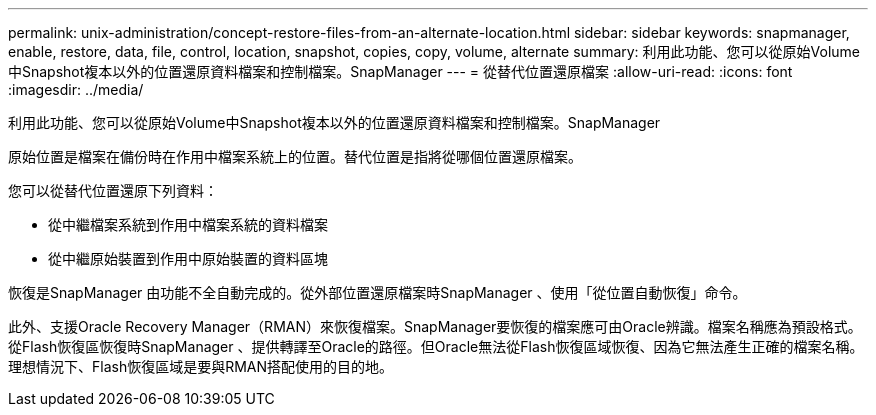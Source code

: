 ---
permalink: unix-administration/concept-restore-files-from-an-alternate-location.html 
sidebar: sidebar 
keywords: snapmanager, enable, restore, data, file, control, location, snapshot, copies, copy, volume, alternate 
summary: 利用此功能、您可以從原始Volume中Snapshot複本以外的位置還原資料檔案和控制檔案。SnapManager 
---
= 從替代位置還原檔案
:allow-uri-read: 
:icons: font
:imagesdir: ../media/


[role="lead"]
利用此功能、您可以從原始Volume中Snapshot複本以外的位置還原資料檔案和控制檔案。SnapManager

原始位置是檔案在備份時在作用中檔案系統上的位置。替代位置是指將從哪個位置還原檔案。

您可以從替代位置還原下列資料：

* 從中繼檔案系統到作用中檔案系統的資料檔案
* 從中繼原始裝置到作用中原始裝置的資料區塊


恢復是SnapManager 由功能不全自動完成的。從外部位置還原檔案時SnapManager 、使用「從位置自動恢復」命令。

此外、支援Oracle Recovery Manager（RMAN）來恢復檔案。SnapManager要恢復的檔案應可由Oracle辨識。檔案名稱應為預設格式。從Flash恢復區恢復時SnapManager 、提供轉譯至Oracle的路徑。但Oracle無法從Flash恢復區域恢復、因為它無法產生正確的檔案名稱。理想情況下、Flash恢復區域是要與RMAN搭配使用的目的地。
